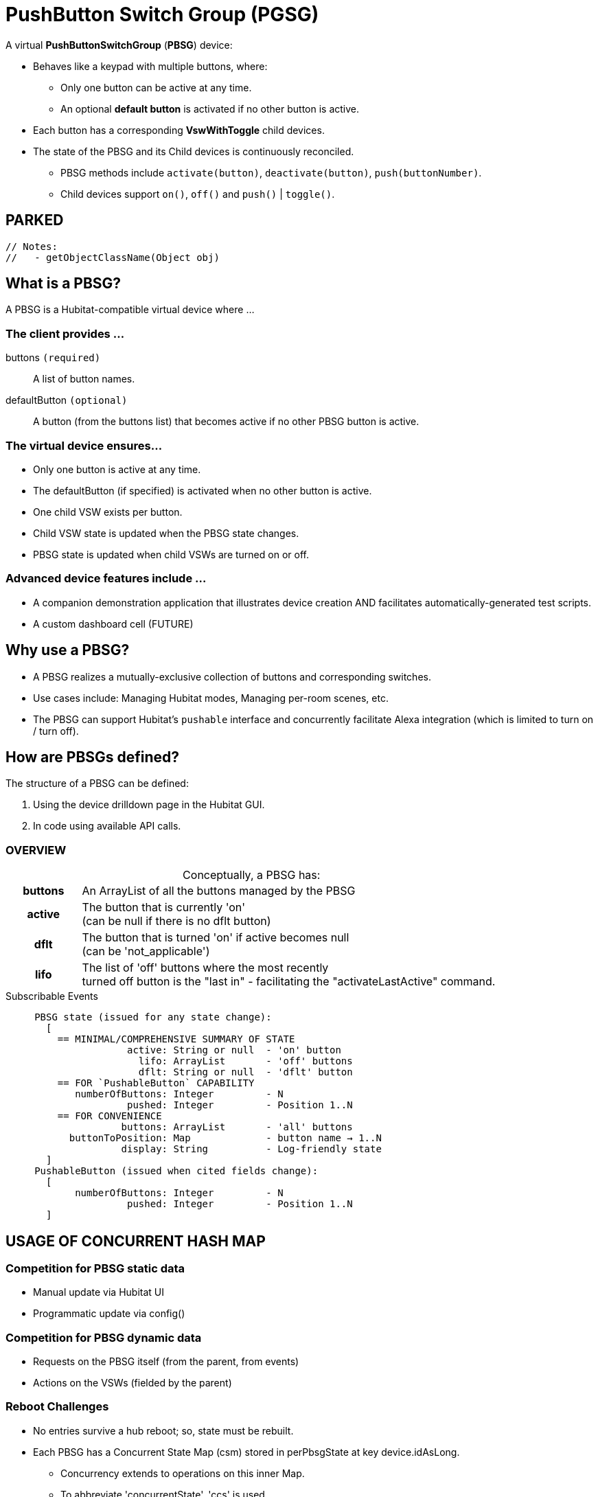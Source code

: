 // IF YOU DO NOT SEE FORMATTED OUTPUT.
// CONSIDER INSTALLING AN ASCIIDOC BROWSER EXTENSION:
// https://docs.asciidoctor.org/browser-extension/install/

:table-caption!:
= PushButton Switch Group (PGSG)

A virtual *PushButtonSwitchGroup* (*PBSG*) device:

* Behaves like a keypad with multiple buttons, where:
** Only one button can be active at any time.
** An optional *default button* is activated if no other button is active.
* Each button has a corresponding *VswWithToggle* child devices.
* The state of the PBSG and its Child devices is continuously reconciled.
** PBSG methods include `activate(button)`, `deactivate(button)`, `push(buttonNumber)`.
** Child devices support `on()`, `off()` and `push()` | `toggle()`.

== PARKED

 // Notes:
 //   - getObjectClassName(Object obj)


== What is a PBSG?

A PBSG is a Hubitat-compatible virtual device where ...

=== The client provides ...

buttons `(required)`::
A list of button names.

defaultButton `(optional)`::
A button (from the buttons list) that becomes active if no other PBSG button is active.

=== The virtual device ensures...

* Only one button is active at any time.
* The defaultButton (if specified) is activated when no other button is active.
* One child VSW exists per button.
* Child VSW state is updated when the PBSG state changes.
* PBSG state is updated when child VSWs are turned on or off.

=== Advanced device features include ...

* A companion demonstration application that illustrates device creation AND facilitates automatically-generated test scripts.
* A custom dashboard cell (FUTURE)

== Why use a PBSG?

* A PBSG realizes a mutually-exclusive collection of buttons and corresponding switches.
* Use cases include: Managing Hubitat modes, Managing per-room scenes, etc.
* The PBSG can support Hubitat's `pushable` interface and concurrently facilitate Alexa integration (which is limited to turn on / turn off).

== How are PBSGs defined?

The structure of a PBSG can be defined:

. Using the device drilldown page in the Hubitat GUI.
. In code using available API calls.

=== OVERVIEW
.Conceptually, a PBSG has:
[width="100%", frame="none", grid="none", cols=">15h,<85"]
|===
|buttons |An ArrayList of all the buttons managed by the PBSG
|active |The button that is currently 'on' +
(can be null if there is no dflt button)
|dflt |The button that is turned 'on' if active becomes null +
(can be 'not_applicable')
|lifo |
The list of 'off' buttons where the most recently +
turned off button is the "last in" - facilitating the "activateLastActive" command.
|===

.Subscribable Events
----
     PBSG state (issued for any state change):
       [
         == MINIMAL/COMPREHENSIVE SUMMARY OF STATE
                     active: String or null  - 'on' button
                       lifo: ArrayList       - 'off' buttons
                       dflt: String or null  - 'dflt' button
         == FOR `PushableButton` CAPABILITY
            numberOfButtons: Integer         - N
                     pushed: Integer         - Position 1..N
         == FOR CONVENIENCE
                    buttons: ArrayList       - 'all' buttons
           buttonToPosition: Map             - button name → 1..N
                    display: String          - Log-friendly state
       ]
     PushableButton (issued when cited fields change):
       [
            numberOfButtons: Integer         - N
                     pushed: Integer         - Position 1..N
       ]
----

== USAGE OF CONCURRENT HASH MAP

=== Competition for PBSG static data
* Manual update via Hubitat UI
* Programmatic update via config()

=== Competition for PBSG dynamic data
* Requests on the PBSG itself (from the parent, from events)
* Actions on the VSWs (fielded by the parent)

=== Reboot Challenges
* No entries survive a hub reboot; so, state must be rebuilt.
* Each PBSG has a Concurrent State Map (csm) stored in perPbsgState
at key device.idAsLong.
** Concurrency extends to operations on this inner Map.
** To abbreviate 'concurrentState', 'ccs' is used.
** Treatment wrt the following is TBD:

NOTE: The ConcurrentHashMap `perPbsgState` is used in lieu of `state` or `atomicState`.